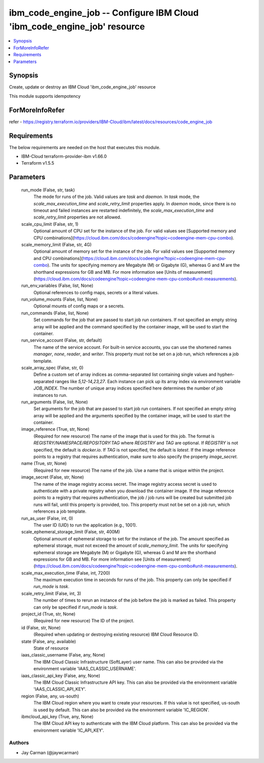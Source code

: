 
ibm_code_engine_job -- Configure IBM Cloud 'ibm_code_engine_job' resource
=========================================================================

.. contents::
   :local:
   :depth: 1


Synopsis
--------

Create, update or destroy an IBM Cloud 'ibm_code_engine_job' resource

This module supports idempotency


ForMoreInfoRefer
----------------
refer - https://registry.terraform.io/providers/IBM-Cloud/ibm/latest/docs/resources/code_engine_job

Requirements
------------
The below requirements are needed on the host that executes this module.

- IBM-Cloud terraform-provider-ibm v1.66.0
- Terraform v1.5.5



Parameters
----------

  run_mode (False, str, task)
    The mode for runs of the job. Valid values are `task` and `daemon`. In `task` mode, the `scale_max_execution_time` and `scale_retry_limit` properties apply. In `daemon` mode, since there is no timeout and failed instances are restarted indefinitely, the `scale_max_execution_time` and `scale_retry_limit` properties are not allowed.


  scale_cpu_limit (False, str, 1)
    Optional amount of CPU set for the instance of the job. For valid values see [Supported memory and CPU combinations](https://cloud.ibm.com/docs/codeengine?topic=codeengine-mem-cpu-combo).


  scale_memory_limit (False, str, 4G)
    Optional amount of memory set for the instance of the job. For valid values see [Supported memory and CPU combinations](https://cloud.ibm.com/docs/codeengine?topic=codeengine-mem-cpu-combo). The units for specifying memory are Megabyte (M) or Gigabyte (G), whereas G and M are the shorthand expressions for GB and MB. For more information see [Units of measurement](https://cloud.ibm.com/docs/codeengine?topic=codeengine-mem-cpu-combo#unit-measurements).


  run_env_variables (False, list, None)
    Optional references to config maps, secrets or a literal values.


  run_volume_mounts (False, list, None)
    Optional mounts of config maps or a secrets.


  run_commands (False, list, None)
    Set commands for the job that are passed to start job run containers. If not specified an empty string array will be applied and the command specified by the container image, will be used to start the container.


  run_service_account (False, str, default)
    The name of the service account. For built-in service accounts, you can use the shortened names `manager`, `none`, `reader`, and `writer`. This property must not be set on a job run, which references a job template.


  scale_array_spec (False, str, 0)
    Define a custom set of array indices as comma-separated list containing single values and hyphen-separated ranges like `5,12-14,23,27`. Each instance can pick up its array index via environment variable `JOB_INDEX`. The number of unique array indices specified here determines the number of job instances to run.


  run_arguments (False, list, None)
    Set arguments for the job that are passed to start job run containers. If not specified an empty string array will be applied and the arguments specified by the container image, will be used to start the container.


  image_reference (True, str, None)
    (Required for new resource) The name of the image that is used for this job. The format is `REGISTRY/NAMESPACE/REPOSITORY:TAG` where `REGISTRY` and `TAG` are optional. If `REGISTRY` is not specified, the default is `docker.io`. If `TAG` is not specified, the default is `latest`. If the image reference points to a registry that requires authentication, make sure to also specify the property `image_secret`.


  name (True, str, None)
    (Required for new resource) The name of the job. Use a name that is unique within the project.


  image_secret (False, str, None)
    The name of the image registry access secret. The image registry access secret is used to authenticate with a private registry when you download the container image. If the image reference points to a registry that requires authentication, the job / job runs will be created but submitted job runs will fail, until this property is provided, too. This property must not be set on a job run, which references a job template.


  run_as_user (False, int, 0)
    The user ID (UID) to run the application (e.g., 1001).


  scale_ephemeral_storage_limit (False, str, 400M)
    Optional amount of ephemeral storage to set for the instance of the job. The amount specified as ephemeral storage, must not exceed the amount of `scale_memory_limit`. The units for specifying ephemeral storage are Megabyte (M) or Gigabyte (G), whereas G and M are the shorthand expressions for GB and MB. For more information see [Units of measurement](https://cloud.ibm.com/docs/codeengine?topic=codeengine-mem-cpu-combo#unit-measurements).


  scale_max_execution_time (False, int, 7200)
    The maximum execution time in seconds for runs of the job. This property can only be specified if `run_mode` is `task`.


  scale_retry_limit (False, int, 3)
    The number of times to rerun an instance of the job before the job is marked as failed. This property can only be specified if `run_mode` is `task`.


  project_id (True, str, None)
    (Required for new resource) The ID of the project.


  id (False, str, None)
    (Required when updating or destroying existing resource) IBM Cloud Resource ID.


  state (False, any, available)
    State of resource


  iaas_classic_username (False, any, None)
    The IBM Cloud Classic Infrastructure (SoftLayer) user name. This can also be provided via the environment variable 'IAAS_CLASSIC_USERNAME'.


  iaas_classic_api_key (False, any, None)
    The IBM Cloud Classic Infrastructure API key. This can also be provided via the environment variable 'IAAS_CLASSIC_API_KEY'.


  region (False, any, us-south)
    The IBM Cloud region where you want to create your resources. If this value is not specified, us-south is used by default. This can also be provided via the environment variable 'IC_REGION'.


  ibmcloud_api_key (True, any, None)
    The IBM Cloud API key to authenticate with the IBM Cloud platform. This can also be provided via the environment variable 'IC_API_KEY'.













Authors
~~~~~~~

- Jay Carman (@jaywcarman)

